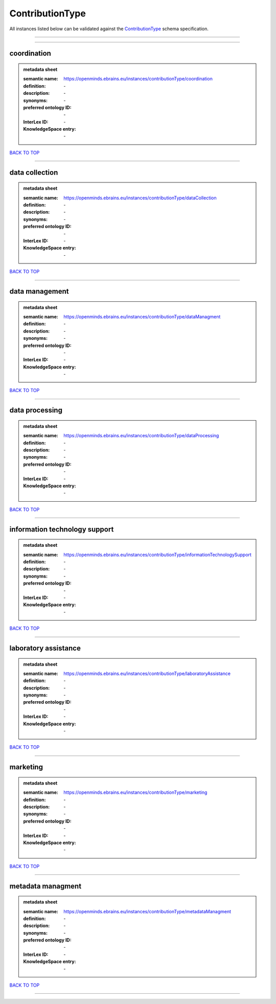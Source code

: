 ################
ContributionType
################

All instances listed below can be validated against the `ContributionType <https://openminds-documentation.readthedocs.io/en/latest/specifications/controlledTerms/contributionType.html>`_ schema specification.

------------

------------

coordination
------------

.. admonition:: metadata sheet

   :semantic name: https://openminds.ebrains.eu/instances/contributionType/coordination
   :definition: \-
   :description: \-

   :synonyms: \-
   :preferred ontology ID: \-
   :InterLex ID: \-
   :KnowledgeSpace entry: \-

`BACK TO TOP <contributionType_>`_

------------

data collection
---------------

.. admonition:: metadata sheet

   :semantic name: https://openminds.ebrains.eu/instances/contributionType/dataCollection
   :definition: \-
   :description: \-

   :synonyms: \-
   :preferred ontology ID: \-
   :InterLex ID: \-
   :KnowledgeSpace entry: \-

`BACK TO TOP <contributionType_>`_

------------

data management
---------------

.. admonition:: metadata sheet

   :semantic name: https://openminds.ebrains.eu/instances/contributionType/dataManagment
   :definition: \-
   :description: \-

   :synonyms: \-
   :preferred ontology ID: \-
   :InterLex ID: \-
   :KnowledgeSpace entry: \-

`BACK TO TOP <contributionType_>`_

------------

data processing
---------------

.. admonition:: metadata sheet

   :semantic name: https://openminds.ebrains.eu/instances/contributionType/dataProcessing
   :definition: \-
   :description: \-

   :synonyms: \-
   :preferred ontology ID: \-
   :InterLex ID: \-
   :KnowledgeSpace entry: \-

`BACK TO TOP <contributionType_>`_

------------

information technology support
------------------------------

.. admonition:: metadata sheet

   :semantic name: https://openminds.ebrains.eu/instances/contributionType/informationTechnologySupport
   :definition: \-
   :description: \-

   :synonyms: \-
   :preferred ontology ID: \-
   :InterLex ID: \-
   :KnowledgeSpace entry: \-

`BACK TO TOP <contributionType_>`_

------------

laboratory assistance
---------------------

.. admonition:: metadata sheet

   :semantic name: https://openminds.ebrains.eu/instances/contributionType/laboratoryAssistance
   :definition: \-
   :description: \-

   :synonyms: \-
   :preferred ontology ID: \-
   :InterLex ID: \-
   :KnowledgeSpace entry: \-

`BACK TO TOP <contributionType_>`_

------------

marketing
---------

.. admonition:: metadata sheet

   :semantic name: https://openminds.ebrains.eu/instances/contributionType/marketing
   :definition: \-
   :description: \-

   :synonyms: \-
   :preferred ontology ID: \-
   :InterLex ID: \-
   :KnowledgeSpace entry: \-

`BACK TO TOP <contributionType_>`_

------------

metadata managment
------------------

.. admonition:: metadata sheet

   :semantic name: https://openminds.ebrains.eu/instances/contributionType/metadataManagment
   :definition: \-
   :description: \-

   :synonyms: \-
   :preferred ontology ID: \-
   :InterLex ID: \-
   :KnowledgeSpace entry: \-

`BACK TO TOP <contributionType_>`_

------------

